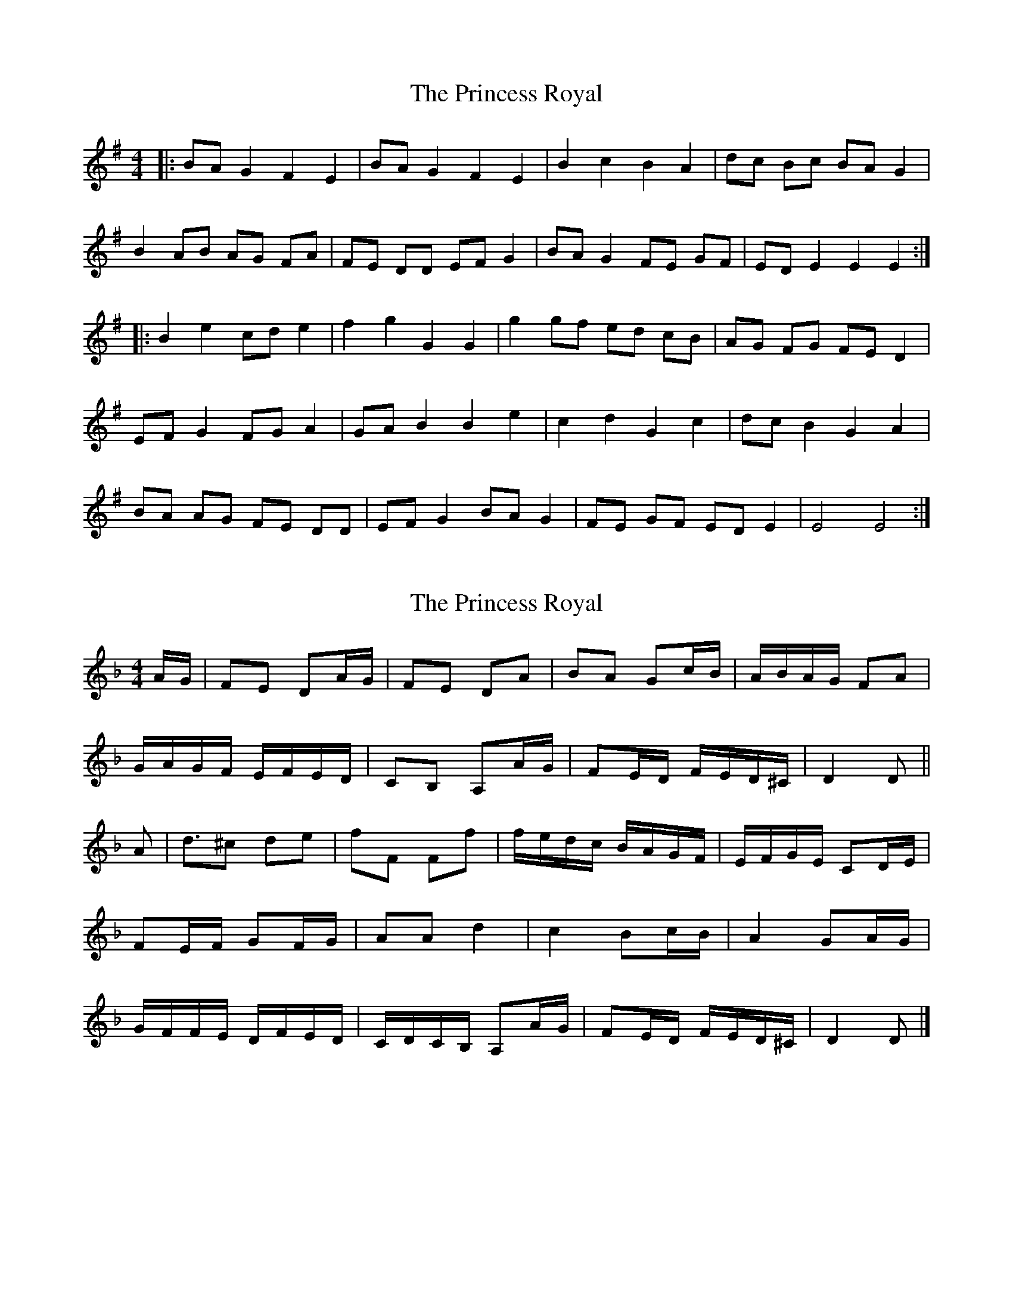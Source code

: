 X: 1
T: Princess Royal, The
Z: gaitazampogna_32
S: https://thesession.org/tunes/7148#setting7148
R: strathspey
M: 4/4
L: 1/8
K: Emin
|: BA G2 F2 E2 | BA G2 F2 E2 | B2 c2 B2 A2 | dc Bc BA G2 |
B2 AB AG FA | FE DD EF G2 | BA G2 FE GF | ED E2 E2 E2 :|
|: B2 e2 cd e2 | f2 g2 G2 G2 | g2 gf ed cB | AG FG FE D2 |
EF G2 FG A2 | GA B2 B2 e2 | c2 d2 G2 c2 | dc B2 G2 A2 |
BA AG FE DD | EF G2 BA G2 | FE GF ED E2 | E4 E4 :|
X: 2
T: Princess Royal, The
Z: sebastian the m3g4p0p
S: https://thesession.org/tunes/7148#setting18702
R: strathspey
M: 4/4
L: 1/8
K: Dmin
A/G/|FE DA/G/|FE DA|BA Gc/B/|A/B/A/G/ FA|G/A/G/F/ E/F/E/D/|CB, A,A/G/|FE/D/ F/E/D/^C/|D2 D||A|d3/2^c de|fF Ff|f/e/d/c/ B/A/G/F/|E/F/G/E/ CD/E/|FE/F/ GF/G/|AA d2|c2 Bc/B/|A2 GA/G/|G/F/F/E/ D/F/E/D/|C/D/C/B,/ A,A/G/|FE/D/ F/E/D/^C/|D2 D|]
